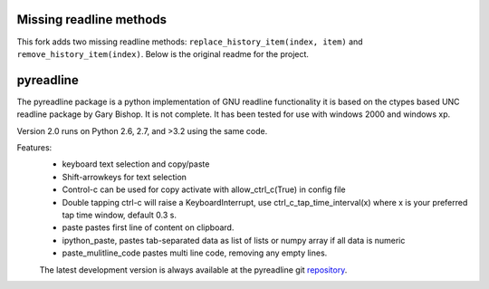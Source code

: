 ==========
Missing readline methods
==========

This fork adds two missing readline methods: ``replace_history_item(index, item)``
and ``remove_history_item(index)``. Below is the original readme for the project.

==========
pyreadline
==========


The pyreadline package is a python implementation of GNU readline functionality
it is based on the ctypes based UNC readline package by Gary Bishop. 
It is not complete. It has been tested for use with windows 2000 and windows xp.

Version 2.0 runs on Python 2.6, 2.7, and >3.2 using the same code.

Features:
 *  keyboard text selection and copy/paste
 *  Shift-arrowkeys for text selection
 *  Control-c can be used for copy activate with allow_ctrl_c(True) in config file
 *  Double tapping ctrl-c will raise a KeyboardInterrupt, use ctrl_c_tap_time_interval(x)
    where x is your preferred tap time window, default 0.3 s.
 *  paste pastes first line of content on clipboard. 
 *  ipython_paste, pastes tab-separated data as list of lists or numpy array if all data is numeric
 *  paste_mulitline_code pastes multi line code, removing any empty lines.
 
 
 The latest development version is always available at the pyreadline git 
 repository_.

.. _repository: https://github.com/pyreadline/pyreadline.git
